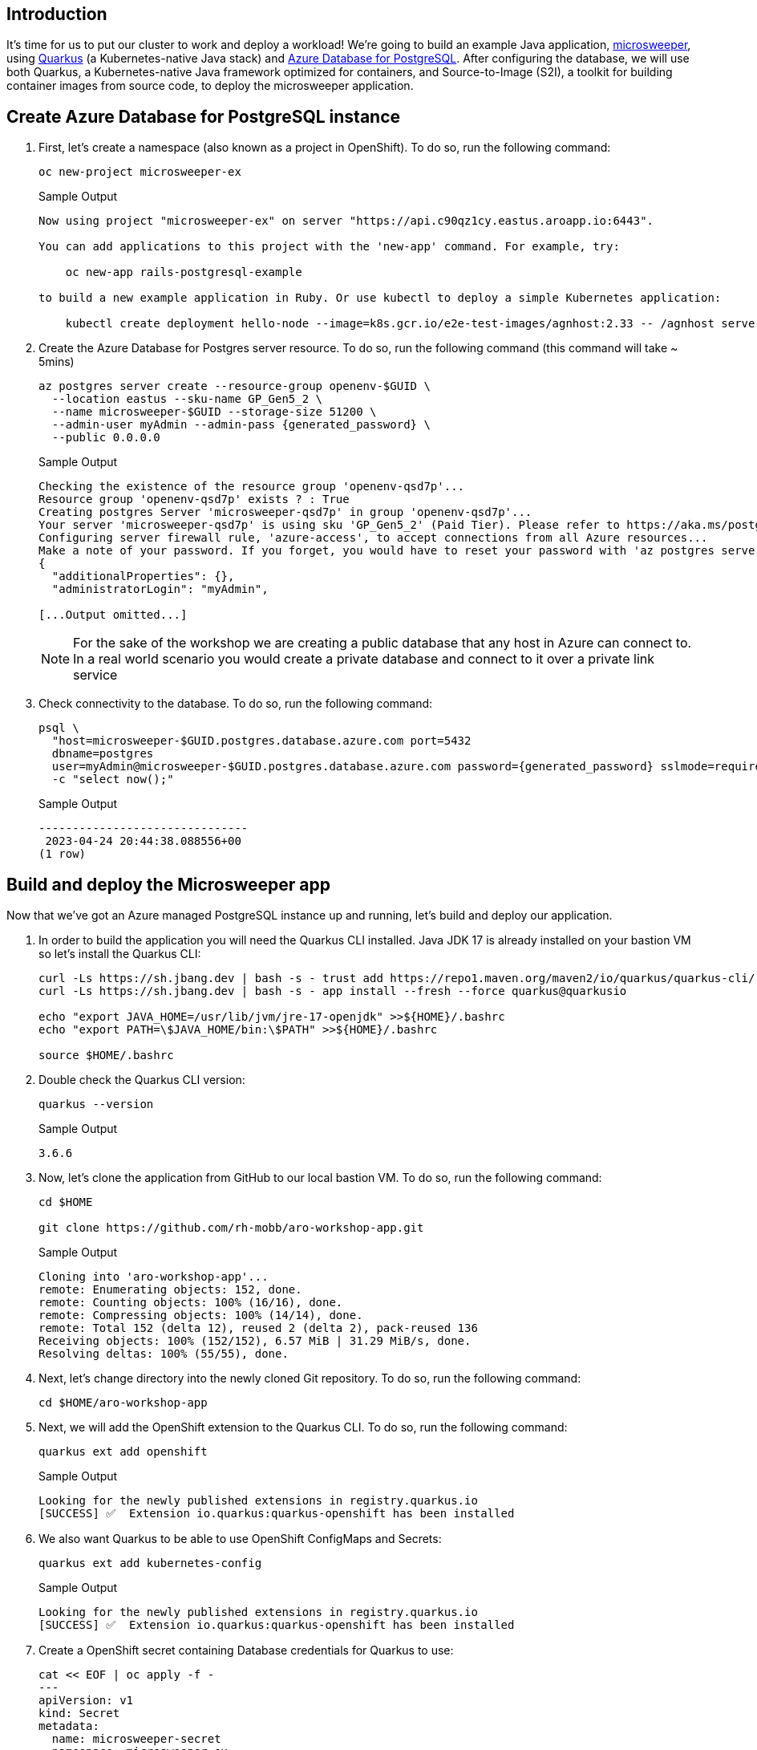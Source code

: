 == Introduction

It's time for us to put our cluster to work and deploy a workload! We're going to build an example Java application, https://github.com/redhat-mw-demos/microsweeper-quarkus/tree/ARO[microsweeper,window=_blank], using https://quarkus.io/[Quarkus,window=_blank] (a Kubernetes-native Java stack) and https://azure.microsoft.com/en-us/products/postgresql/[Azure Database for PostgreSQL,window=_blank]. After configuring the database, we will use both Quarkus, a Kubernetes-native Java framework optimized for containers, and Source-to-Image (S2I), a toolkit for building container images from source code, to deploy the microsweeper application.

== Create Azure Database for PostgreSQL instance

. First, let's create a namespace (also known as a project in OpenShift).
To do so, run the following command:
+
[source,sh,role=execute]
----
oc new-project microsweeper-ex
----
+
.Sample Output
[source,text,options=nowrap]
----
Now using project "microsweeper-ex" on server "https://api.c90qz1cy.eastus.aroapp.io:6443".

You can add applications to this project with the 'new-app' command. For example, try:

    oc new-app rails-postgresql-example

to build a new example application in Ruby. Or use kubectl to deploy a simple Kubernetes application:

    kubectl create deployment hello-node --image=k8s.gcr.io/e2e-test-images/agnhost:2.33 -- /agnhost serve-hostname
----

. Create the Azure Database for Postgres server resource.
To do so, run the following command (this command will take ~ 5mins)
+
[source,sh,role=execute,subs="attributes"]
----
az postgres server create --resource-group openenv-$GUID \
  --location eastus --sku-name GP_Gen5_2 \
  --name microsweeper-$GUID --storage-size 51200 \
  --admin-user myAdmin --admin-pass {generated_password} \
  --public 0.0.0.0
----
+
.Sample Output
[source,text,options=nowrap]
----
Checking the existence of the resource group 'openenv-qsd7p'...
Resource group 'openenv-qsd7p' exists ? : True
Creating postgres Server 'microsweeper-qsd7p' in group 'openenv-qsd7p'...
Your server 'microsweeper-qsd7p' is using sku 'GP_Gen5_2' (Paid Tier). Please refer to https://aka.ms/postgres-pricing  for pricing details
Configuring server firewall rule, 'azure-access', to accept connections from all Azure resources...
Make a note of your password. If you forget, you would have to reset your password with 'az postgres server update -n microsweeper-qsd7p -g openenv-qsd7p -p <new-password>'.
{
  "additionalProperties": {},
  "administratorLogin": "myAdmin",

[...Output omitted...]
----
+
[NOTE]
====
For the sake of the workshop we are creating a public database that any host in Azure can connect to.
In a real world scenario you would create a private database and connect to it over a private link service
====

. Check connectivity to the database.
To do so, run the following command:
+
[source,sh,role=execute,subs="attributes"]
----
psql \
  "host=microsweeper-$GUID.postgres.database.azure.com port=5432
  dbname=postgres
  user=myAdmin@microsweeper-$GUID.postgres.database.azure.com password={generated_password} sslmode=require" \
  -c "select now();"
----
+
.Sample Output
[source,text,options=nowrap]
----
-------------------------------
 2023-04-24 20:44:38.088556+00
(1 row)
----

== Build and deploy the Microsweeper app

Now that we've got an Azure managed PostgreSQL instance up and running, let's build and deploy our application.

. In order to build the application you will need the Quarkus CLI installed. Java JDK 17 is already installed on your bastion VM so let's install the Quarkus CLI:
+
[source,sh,role=execute]
----
curl -Ls https://sh.jbang.dev | bash -s - trust add https://repo1.maven.org/maven2/io/quarkus/quarkus-cli/
curl -Ls https://sh.jbang.dev | bash -s - app install --fresh --force quarkus@quarkusio

echo "export JAVA_HOME=/usr/lib/jvm/jre-17-openjdk" >>${HOME}/.bashrc
echo "export PATH=\$JAVA_HOME/bin:\$PATH" >>${HOME}/.bashrc

source $HOME/.bashrc
----

. Double check the Quarkus CLI version:
+
[source,sh,role=execute]
----
quarkus --version
----
+
.Sample Output
[source,text,options=nowrap]
----
3.6.6
----

. Now, let's clone the application from GitHub to our local bastion VM.
To do so, run the following command:
+
[source,sh,role=execute]
----
cd $HOME

git clone https://github.com/rh-mobb/aro-workshop-app.git
----
+
.Sample Output
[source,text,options=nowrap]
----
Cloning into 'aro-workshop-app'...
remote: Enumerating objects: 152, done.
remote: Counting objects: 100% (16/16), done.
remote: Compressing objects: 100% (14/14), done.
remote: Total 152 (delta 12), reused 2 (delta 2), pack-reused 136
Receiving objects: 100% (152/152), 6.57 MiB | 31.29 MiB/s, done.
Resolving deltas: 100% (55/55), done.
----

. Next, let's change directory into the newly cloned Git repository.
To do so, run the following command:
+
[source,sh,role=execute]
----
cd $HOME/aro-workshop-app
----

. Next, we will add the OpenShift extension to the Quarkus CLI.
To do so, run the following command:
+
[source,sh,role=execute]
----
quarkus ext add openshift
----
+
.Sample Output
[source,text,options=nowrap]
----
Looking for the newly published extensions in registry.quarkus.io
[SUCCESS] ✅  Extension io.quarkus:quarkus-openshift has been installed
----

. We also want Quarkus to be able to use OpenShift ConfigMaps and Secrets:
+
[source,sh,role=execute]
----
quarkus ext add kubernetes-config
----
+
.Sample Output
[source,text,options=nowrap]
----
Looking for the newly published extensions in registry.quarkus.io
[SUCCESS] ✅  Extension io.quarkus:quarkus-openshift has been installed
----

. Create a OpenShift secret containing Database credentials for Quarkus to use:
+
[source,sh,role=execute,subs="attributes"]
----
cat << EOF | oc apply -f -
---
apiVersion: v1
kind: Secret
metadata:
  name: microsweeper-secret
  namespace: microsweeper-ex
type: Opaque
stringData:
  PG_URL: jdbc:postgresql://microsweeper-$GUID.postgres.database.azure.com:5432/postgres
  PG_USER: myAdmin@microsweeper-$GUID.postgres.database.azure.com
  PG_PASS: {generated_password}
EOF
----
+
.Sample Output
[source,text,options=nowrap]
----
secret/microsweeper-secret created
----

. Now, we'll configure Quarkus to use the PostgreSQL database that we created earlier in this section.
To do so, we'll create an `application.properties` file to use by running the following command:
+
[source,sh,role=execute]
----
cat <<"EOF" > $HOME/aro-workshop-app/src/main/resources/application.properties
# Database configurations
%prod.quarkus.datasource.db-kind=postgresql
%prod.quarkus.datasource.jdbc.url=${PG_URL}
%prod.quarkus.datasource.username=${PG_USER}
%prod.quarkus.datasource.password=${PG_PASS}
%prod.quarkus.datasource.jdbc.driver=org.postgresql.Driver
%prod.quarkus.hibernate-orm.database.generation=drop-and-create
%prod.quarkus.hibernate-orm.database.generation=update

# OpenShift configurations
%prod.quarkus.kubernetes-client.trust-certs=true
%prod.quarkus.kubernetes.deploy=true
%prod.quarkus.kubernetes.deployment-target=openshift
%prod.quarkus.openshift.build-strategy=docker
%prod.quarkus.openshift.expose=true
%prod.quarkus.openshift.deployment-kind=Deployment
%prod.quarkus.container-image.group=microsweeper-ex
%prod.quarkus.openshift.env.secrets=microsweeper-secret
EOF
----

. Now that we've provided the proper configuration, we will build our application.
We'll do this using https://github.com/openshift/source-to-image[source-to-image,window=_blank], a tool built-in to OpenShift.
To start the build and deploy, run the following command:
+
[source,sh,role=execute]
----
quarkus build --no-tests
----
+
.Sample Output
[source,text,options=nowrap]
----
[INFO] Scanning for projects...
Downloading from central: https://repo.maven.apache.org/maven2/io/quarkus/platform/quarkus-maven-plugin/2.11.2.Final/quarkus-maven-plugin-2.11.2.Final.pom
Downloaded from central: https://repo.maven.apache.org/maven2/io/quarkus/platform/quarkus-maven-plugin/2.11.2.Final/quarkus-maven-plugin-2.11.2.Final.pom (6.9 kB at 11 kB/s)

[...Output omitted...]

[INFO] ------------------------------------------------------------------------
[INFO] BUILD SUCCESS
[INFO] ------------------------------------------------------------------------
[INFO] Total time:  02:41 min
[INFO] Finished at: 2023-04-24T20:58:59Z
[INFO] ------------------------------------------------------------------------
----
+
[INFO]
====
Quarkus will build the .jar locally and then work with the OpenShift build system to inject it into a Red Hat UBI image, save that to the built in OpenShift registry, and then run the resulting image in OpenShift.
====

. We want to see custom metrics from the Quarkus app (they're exposed by the Quarkus micrometer plugin) so we can configure a Prometheus `ServiceMonitor` resource to watch for the applications label.
+
[source,sh,role=execute]
----
cat << EOF | oc apply -f -
---
apiVersion: monitoring.coreos.com/v1
kind: ServiceMonitor
metadata:
  labels:
    k8s-app: microsweeper-monitor
  name: microsweeper-monitor
  namespace: microsweeper-ex
spec:
  endpoints:
  - interval: 30s
    targetPort: 8080
    path: /q/metrics
    scheme: http
  selector:
    matchLabels:
      app.kubernetes.io/name: microsweeper-appservice
EOF
----
+
.Sample Output
[source,text,options=nowrap]
----
servicemonitor.monitoring.coreos.com/microsweeper-monitor created
----

. Patch the route to use TLS:
+
----
oc patch route -n microsweeper-ex microsweeper-appservice --patch='{"spec": {"tls": {"insecureEdgeTerminationPolicy": "Allow", "termination": "edge"}}}' --type=merge
----

. Change back to your previous working directory
+
[source,sh,role=execute]
----
cd $HOME
----

== Review

Let's take a look at what this command did, along with everything that was created in your cluster.
Return to your tab with the OpenShift Web Console.

=== Container Images

From the Administrator perspective, expand _Builds_ and then _ImageStreams_, and select the _microsweeper-ex_ project.

image::web-console-imagestreams.png[OpenShift Web Console - Imagestreams]

You will see two images that were created on your behalf when you ran the quarkus build command.
There is one image for `openjdk-11` that comes with OpenShift as a Universal Base Image (UBI) that the application will run under.
With UBI, you get highly optimized and secure container images that you can build your applications with.
For more information on UBI please read this https://www.redhat.com/en/blog/introducing-red-hat-universal-base-image[article,window=_blank].

The second image you see is the the `microsweeper-appservice` image.
This is the image for the application that was built automatically for you and pushed to the built-in container registry inside of OpenShift.

=== Image Build

How did those images get built you ask?
Back on the OpenShift Web Console, click on _BuildConfigs_ and then the _microsweeper-appservice_ entry.

image::web-console-buildconfigs.png[OpenShift Web Console - BuildConfigs]
image::web-console-microsweeper-appservice-buildconfig.png[OpenShift Web Console - microsweeper-appservice BuildConfig]

When you ran the `quarkus build` command, this created the BuildConfig you can see here.
In our quarkus settings, we set the deployment strategy to build the image using Docker.
The Dockerfile file from the git repo that we cloned was used for this BuildConfig.

A build configuration describes a single build definition and a set of triggers for when a new build is created.
Build configurations are defined by a BuildConfig, which is a REST object that can be used in a POST to the API server to create a new instance.

You can read more about BuildConfigs https://docs.openshift.com/container-platform/latest/cicd/builds/understanding-buildconfigs.html[here,window=_blank].

Once the BuildConfig was created, the source-to-image process kicked off a Build of that BuildConfig.
The build is what actually does the work in building and deploying the image.
We started with defining what to be built with the BuildConfig and then actually did the work with the Build.

You can read more about Builds https://docs.openshift.com/container-platform/latest/cicd/builds/understanding-image-builds.html[here,window=_blank].

To look at what the build actually did, click on Builds tab and then into the first Build in the list.

image::web-console-builds.png[OpenShift Web Console - Builds]

On the next screen, explore around.
Look specifically at the YAML definition of the build and the logs to see what the build actually did.
If you build failed for some reason, the logs are a great first place to start to look at to debug what happened.

image::web-console-build-logs.png[OpenShift Web Console - Build Logs]

=== Image Deployment

After the image was built, the source-to-image process then deployed the application for us.
In the quarkus properties file, we specified that a deployment should be created.
You can view the deployment under _Workloads_ \-> _Deployments_, and then click on the Deployment name.

image::web-console-deployments.png[OpenShift Web Console - Deployments]

Explore around the deployment screen, check out the different tabs, look at the YAML that was created.

image::web-console-deployment-yaml.png[OpenShift Web Console - Deployment YAML]

Look at the pod the deployment created, and see that it is running.

image::web-console-deployment-pods.png[OpenShift Web Console - Deployment Pods]

The last thing we will look at is the route that was created for our application.
In the quarkus properties file, we specified that the application should be exposed to the Internet.
When you create a Route, you have the option to specify a hostname.
To start with, we will just use the default domain that comes with ARO (`useast.aroapp.io` in our case).
In the next section, we will expose the same application to a custom domain leveraging Azure Front Door.

You can read more about routes in the https://docs.openshift.com/container-platform/latest/networking/routes/route-configuration.html[Red Hat documentation,window=_blank].

From the OpenShift Web Console menu, click on _Networking_\->__Routes__, and the _microsweeper-appservice_ route.

image::web-console-routes.png[OpenShift Web Console - Routes]

=== Test the application

While in the route section of the OpenShift Web Console, click the URL under _Location_: 

image::web-console-route-link.png[OpenShift Web Console - Route Link]

You can also get the the URL for your application using the command line:

[source,sh,role=execute]
----
oc get route microsweeper-appservice -n microsweeper-ex -o jsonpath='{"https://"}{.spec.host}{"\n"}'
----

.Sample Output
[source,text,options=nowrap]
----
https://microsweeper-appservice-microsweeper-ex.apps.nbybk9f3.eastus.aroapp.io/
----

=== View custom metrics for the App

Switch the OpenShift Web Console to the Developer view, select the project `microsweeper-ex` and go to menu:Observe[Metrics] and type `process_uptime_seconds` into custom metrics.

image::custom-metrics.png[OpenShift Web Console - Custom Metrics]

Switch the timeframe to `5min`.

image::custom-metrics-timeframe.png[OpenShift Web Console - Custom Metrics Timeframe]

[INFO]
====
While you're here, expore the other available dashboards to learn more about your project's metrics.
====

image::custom-metrics-projects.png[OpenShift Web Console - Custom Metrics Timeframe]

== Summary 

Here you learned how to:

* Create Azure Database for PostgreSQL instance.
* Build and deploy the Microsweeper app.
